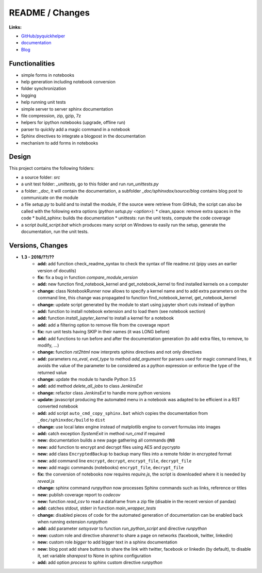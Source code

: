 

.. _l-README:

README / Changes
================

.. image:: https://travis-ci.org/sdpython/pyquickhelper.svg?branch=master
    :target: https://travis-ci.org/sdpython/pyquickhelper
    :alt: Build status
    
.. image:: https://ci.appveyor.com/api/projects/status/54vl69ssd8ud4l64?svg=true
    :target: https://ci.appveyor.com/project/sdpython/pyquickhelper
    :alt: Build Status Windows
    
.. image:: https://badge.fury.io/py/pyquickhelper.svg
    :target: http://badge.fury.io/py/pyquickhelper
        
.. image:: http://img.shields.io/pypi/dm/pyquickhelper.png
    :alt: PYPI Package
    :target: https://pypi.python.org/pypi/pyquickhelper
    
.. image:: http://img.shields.io/github/issues/sdpython/pyquickhelper.png
    :alt: GitHub Issues
    :target: https://github.com/sdpython/pyquickhelper/issues
    
.. image:: https://img.shields.io/badge/license-MIT-blue.svg
    :alt: MIT License
    :target: http://opensource.org/licenses/MIT
    
.. image:: https://landscape.io/github/sdpython/pyquickhelper/master/landscape.svg?style=flat
   :target: https://landscape.io/github/sdpython/pyquickhelper/master
   :alt: Code Health
   
.. image:: https://requires.io/github/sdpython/pyquickhelper/requirements.svg?branch=master
     :target: https://requires.io/github/sdpython/pyquickhelper/requirements/?branch=master
     :alt: Requirements Status

.. image:: https://codecov.io/github/sdpython/pyquickhelper/coverage.svg?branch=master
    :target: https://codecov.io/github/sdpython/pyquickhelper?branch=master
    

**Links:**

* `GitHub/pyquickhelper <https://github.com/sdpython/pyquickhelper>`_
* `documentation <http://www.xavierdupre.fr/app/pyquickhelper/helpsphinx/index.html>`_
* `Blog <http://www.xavierdupre.fr/app/pyquickhelper/helpsphinx/blog/main_0000.html#ap-main-0>`_

Functionalities
---------------

* simple forms in notebooks
* help generation including notebook conversion
* folder synchronization
* logging
* help running unit tests
* simple server to server sphinx documentation
* file compression, zip, gzip, 7z
* helpers for ipython notebooks (upgrade, offline run)
* parser to quickly add a magic command in a notebook
* Sphinx directives to integrate a blogpost in the documentation
* mechanism to add forms in notebooks

Design
------

This project contains the following folders:

* a source folder: *src*
* a unit test folder: *_unittests*, go to this folder and run *run_unittests.py*
* a folder: *_doc*, it will contain the documentation, a subfolder *_doc/sphinxdox/source/blog* contains blog post
  to communicate on the module
* a file *setup.py* to build and to install the module, if the source were retrieve from GitHub,
  the script can also be called with the following extra options (*python setup.py <option>*):
  * clean_space: remove extra spaces in the code
  * build_sphinx: builds the documentation
  * unittests: run the unit tests, compute the code coverage    
* a script *build_script.bat* which produces many script on Windows to easily run the setup,
  generate the documentation, run the unit tests.

Versions, Changes
-----------------

* **1.3 - 2016/??/??**
    * **add:** add function check_readme_syntax to check the syntax of file readme.rst 
      (pipy uses an earlier version of docutils)
    * **fix:** fix a bug in function *compare_module_version*
    * **add:** new function find_notebook_kernel and get_notebook_kernel to find installed kernels on a computer
    * **change:** class NotebookRunner now allows to specify a kernel name and to add extra parameters on the command line,
      this change was propagated to function find_notebook_kernel, get_notebook_kernel
    * **change:** update script generated by the module to start using jupyter short cuts instead of ipython
    * **add:** function to install notebook extension and to load them (see notebook section)
    * **add:** function *install_jupyter_kernel* to install a kernel for a notebook
    * **add:** add a filtering option to remove file from the coverage report
    * **fix:** run unit tests having SKIP in their names (it was LONG before)
    * **add:** add functions to run before and after the documentation generation 
      (to add extra files, to remove, to modify, ...)
    * **change:** function *rst2html* now interprets sphinx directives and not only directives
    * **add:** parameters *no_eval*, *eval_type* to method *add_argument* for parsers used for magic command lines, 
      it avoids the value of the parameter to be considered as a python expression or enforce the 
      type of the returned value
    * **change:** update the module to handle Python 3.5
    * **add:** add method *delete_all_jobs* to class *JenkinsExt*
    * **change:** refactor class *JenkinsExt* to handle more python versions
    * **update:** javascript producing the automated menu in a notebook was adapted to be efficient
      in a RST converted notebook
    * **add:** add script ``auto_cmd_copy_sphinx.bat`` which copies the documentation from ``_doc/sphinxdoc/build`` to ``dist``
    * **change:** use local latex engine instead of matplotlib engine to convert formulas into images
    * **add:** catch exception *SystemExit* in method *run_cmd* if required
    * **new:** documentation builds a new page gathering all commands ``@NB``
    * **new:** add function to encrypt and decrypt files using AES and pycrypto
    * **new:** add class ``EncryptedBackup`` to backup many files into a remote folder in encrypted format
    * **new:** add command line ``encrypt``, ``decrypt``, ``encrypt_file``, ``decrypt_file``
    * **new:** add magic commands (notebooks) ``encrypt_file``, ``decrypt_file``
    * **fix:** the conversion of notebooks now requires *require.js*, the script is downloaded
      where it is needed by *reveal.js*
    * **change:** sphinx command *runpython* now processes Sphinx commands such as links,
      reference or titles
    * **new:** publish coverage report to *codecov*
    * **new:** function *read_csv* to read a dataframe from a zip file (disable in the recent version of pandas)
    * **add:** catches stdout, stderr in function *main_wrapper_tests*
    * **change:** disabled pieces of code for the automated generation of documentation can be 
      enabled back when running extension *runpython*
    * **add:** add parameter *setsysvar* to function *run_python_script* and directive *runpython*
    * **new:** custom role and directive *sharenet* to share a page on networks (facebook, twitter, linkedin)
    * **new:** custom role *bigger* to add bigger text in a sphinx documentation
    * **new:** blog post add share buttons to share the link with twitter, facebook or linkedin (by default),
      to disable it, set variable *sharepost* to None in sphinx configuration
    * **add:** add option *process* to sphinx custom directive *runpython*